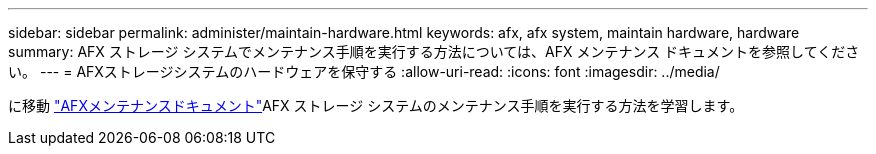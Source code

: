 ---
sidebar: sidebar 
permalink: administer/maintain-hardware.html 
keywords: afx, afx system, maintain hardware, hardware 
summary: AFX ストレージ システムでメンテナンス手順を実行する方法については、AFX メンテナンス ドキュメントを参照してください。 
---
= AFXストレージシステムのハードウェアを保守する
:allow-uri-read: 
:icons: font
:imagesdir: ../media/


[role="lead"]
に移動 https://docs.netapp.com/us-en/ontap-systems/afx-landing-maintain/index.html["AFXメンテナンスドキュメント"^]AFX ストレージ システムのメンテナンス手順を実行する方法を学習します。
